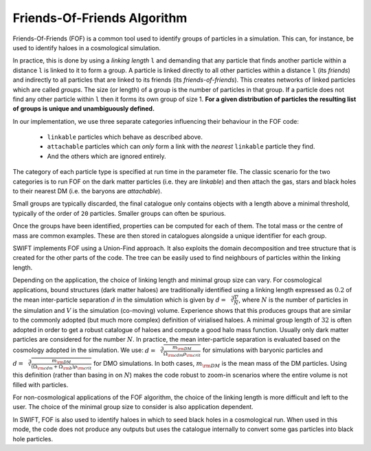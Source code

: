 .. Friends Of Friends
   Matthieu Schaller 15th June 2019

.. _fof_algorithm_description_label:

Friends-Of-Friends Algorithm
~~~~~~~~~~~~~~~~~~~~~~~~~~~~

Friends-Of-Friends (FOF) is a common tool used to identify groups of
particles in a simulation. This can, for instance, be used to identify
haloes in a cosmological simulation.

In practice, this is done by using a *linking length* ``l`` and
demanding that any particle that finds another particle within a
distance ``l`` is linked to it to form a group. A particle is linked
directly to all other particles within a distance ``l`` (its
*friends*) and indirectly to all particles that are linked to its
friends (its *friends-of-friends*). This creates networks of linked particles
which are called *groups*. The size (or length) of
a group is the number of particles in that group. If a particle does not
find any other particle within ``l`` then it forms its own group of
size 1. **For a given distribution of particles the resulting list of
groups is unique and unambiguously defined.**

In our implementation, we use three separate categories influencing their
behaviour in the FOF code:
 * ``linkable`` particles which behave as described above.
 * ``attachable`` particles which can `only` form a link with the `nearest` ``linkable`` particle they find.
 * And the others which are ignored entirely.

The category of each particle type is specified at run time in the parameter
file. The classic scenario for the two categories is to run FOF on the dark
matter particles (i.e. they are `linkable`) and then attach the gas, stars and
black holes to their nearest DM (i.e. the baryons are `attachable`).

Small groups are typically discarded, the final catalogue only contains
objects with a length above a minimal threshold, typically of the
order of ``20`` particles. Smaller groups can often be spurious.

Once the groups have been identified, properties can be computed for
each of them. The total mass or the centre of mass are common
examples. These are then stored in catalogues alongside a unique
identifier for each group.

SWIFT implements FOF using a Union-Find approach. It also exploits the
domain decomposition and tree structure that is created for the other
parts of the code. The tree can be easily used to find neighbours of
particles within the linking length.

Depending on the application, the choice of linking length and minimal group
size can vary. For cosmological applications, bound structures (dark matter
haloes) are traditionally identified using a linking length expressed as
:math:`0.2` of the mean inter-particle separation :math:`d` in the simulation
which is given by :math:`d = \sqrt[3]{\frac{V}{N}}`, where :math:`N` is the
number of particles in the simulation and :math:`V` is the simulation
(co-moving) volume. Experience shows that this produces groups that are similar
to the commonly adopted (but much more complex) definition of virialised
haloes. A minimal group length of :math:`32` is often adopted in order to get a
robust catalogue of haloes and compute a good halo mass function.  Usually only
dark matter particles are considered for the number :math:`N`. In practice, the
mean inter-particle separation is evaluated based on the cosmology adopted in
the simulation.  We use: :math:`d=\sqrt[3]{\frac{m_{\rm DM}}{\Omega_{\rm cdm}
\rho_{\rm crit}}}` for simulations with baryonic particles and
:math:`d=\sqrt[3]{\frac{m_{\rm DM}}{(\Omega_{\rm cdm} + \Omega_{\rm b})
\rho_{\rm crit}}}` for DMO simulations. In both cases, :math:`m_{\rm DM}` is the
mean mass of the DM particles. Using this definition (rather than basing in on
:math:`N`) makes the code robust to zoom-in scenarios where the entire volume is
not filled with particles.

For non-cosmological applications of the FOF algorithm, the choice of
the linking length is more difficult and left to the user. The choice
of the minimal group size to consider is also application dependent.

In SWIFT, FOF is also used to identify haloes in which to seed black
holes in a cosmological run. When used in this mode, the code does not
produce any outputs but uses the catalogue internally to convert some
gas particles into black hole particles.

